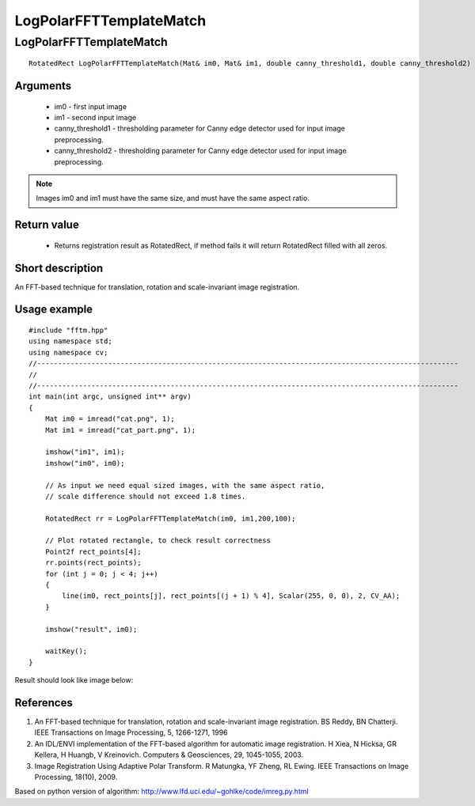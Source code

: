 ************************
LogPolarFFTTemplateMatch
************************

LogPolarFFTTemplateMatch
------------------------

:: 

    RotatedRect LogPolarFFTTemplateMatch(Mat& im0, Mat& im1, double canny_threshold1, double canny_threshold2)

Arguments
*********
    * im0 - first input image
    * im1 - second input image
    * canny_threshold1 - thresholding parameter for Canny edge detector used for input image preprocessing.
    * canny_threshold2 - thresholding parameter for Canny edge detector used for input image preprocessing.

.. note:: Images im0 and im1 must have the same size, and must have the same aspect ratio.

Return value
************
    * Returns registration result as RotatedRect, if method fails it will return RotatedRect filled with all zeros.

Short description
*****************

An FFT-based technique for translation, rotation and scale-invariant image registration.

Usage example
*************
:: 

    #include "fftm.hpp"
    using namespace std;
    using namespace cv;
    //-----------------------------------------------------------------------------------------------------
    //
    //-----------------------------------------------------------------------------------------------------
    int main(int argc, unsigned int** argv)
    {
        Mat im0 = imread("cat.png", 1);
        Mat im1 = imread("cat_part.png", 1);

        imshow("im1", im1);
        imshow("im0", im0);

        // As input we need equal sized images, with the same aspect ratio,
        // scale difference should not exceed 1.8 times.

        RotatedRect rr = LogPolarFFTTemplateMatch(im0, im1,200,100);

        // Plot rotated rectangle, to check result correctness
        Point2f rect_points[4];
        rr.points(rect_points);
        for (int j = 0; j < 4; j++)
        {
            line(im0, rect_points[j], rect_points[(j + 1) % 4], Scalar(255, 0, 0), 2, CV_AA);
        }

        imshow("result", im0);

        waitKey();
    }

Result should look like image below: 

.. image:: ../FFTTM.PNG
    :width: 400pt

References
**********

(1) An FFT-based technique for translation, rotation and scale-invariant
    image registration. BS Reddy, BN Chatterji.
    IEEE Transactions on Image Processing, 5, 1266-1271, 1996
    
(2) An IDL/ENVI implementation of the FFT-based algorithm for automatic
    image registration. H Xiea, N Hicksa, GR Kellera, H Huangb, V Kreinovich.
    Computers & Geosciences, 29, 1045-1055, 2003.
    
(3) Image Registration Using Adaptive Polar Transform. R Matungka, YF Zheng,
    RL Ewing. IEEE Transactions on Image Processing, 18(10), 2009.
    
Based on python version of algorithm:  http://www.lfd.uci.edu/~gohlke/code/imreg.py.html 